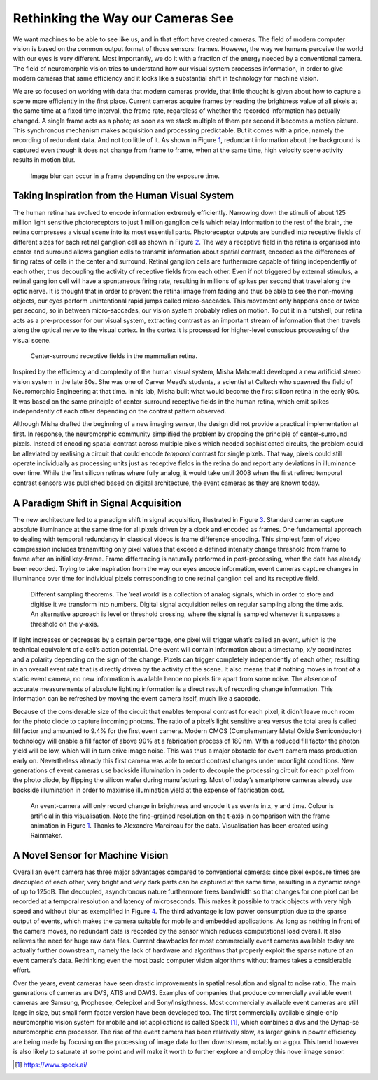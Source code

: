 Rethinking the Way our Cameras See
==================================

We want machines to be able to see like us, and in that effort have
created cameras. The field of modern computer vision is based on the
common output format of those sensors: frames. However, the way we
humans perceive the world with our eyes is very different. Most
importantly, we do it with a fraction of the energy needed by a
conventional camera. The field of
neuromorphic vision tries to understand how our visual system processes
information, in order to give modern cameras that same efficiency and it
looks like a substantial shift in technology for machine vision.

We are so focused on working with data that modern cameras provide, that
little thought is given about how to capture a scene more efficiently in
the first place. Current cameras acquire frames by reading the
brightness value of all pixels at the same time at a fixed time
interval, the frame rate, regardless of whether the recorded information
has actually changed. A single frame acts as a photo; as soon as we
stack multiple of them per second it becomes a motion picture. This
synchronous mechanism makes acquisition and processing predictable. But
it comes with a price, namely the recording of redundant data. And not
too little of it. As shown in
Figure `1 <#fig:event-cameras-framestream>`__, redundant information
about the background is captured even though it does not change from
frame to frame, when at the same time, high velocity scene activity
results in motion blur.

.. figure:: ../_static/event-cameras/framestream.png
   :alt: Image blur can occur in a frame depending on the exposure time.
   :name: fig:event-cameras-framestream

   Image blur can occur in a frame depending on the exposure time.

Taking Inspiration from the Human Visual System
-----------------------------------------------

The human retina has evolved to encode information extremely
efficiently. Narrowing down the stimuli of about 125 million light
sensitive photoreceptors to just 1 million ganglion cells which relay
information to the rest of the brain, the retina compresses a visual
scene into its most essential parts. Photoreceptor outputs are bundled
into receptive fields of different sizes for each retinal ganglion cell
as shown in Figure `2 <#fig:event-cameras-receptive-field>`__. The way a
receptive field in the retina is organised into center and surround
allows ganglion cells to transmit information about spatial contrast,
encoded as the differences of firing rates of cells in the center and
surround. Retinal ganglion cells are furthermore capable of firing
independently of each other, thus decoupling the activity of receptive
fields from each other. Even if not triggered by external stimulus, a
retinal ganglion cell will have a spontaneous firing rate, resulting in
millions of spikes per second that travel along the optic nerve. It is
thought that in order to prevent the retinal image from fading and thus
be able to see the non-moving objects, our eyes perform unintentional
rapid jumps called micro-saccades. This movement only happens once or
twice per second, so in between micro-saccades, our vision system
probably relies on motion. To put it in a nutshell, our retina acts as a
pre-processor for our visual system, extracting contrast as an important
stream of information that then travels along the optical nerve to the
visual cortex. In the cortex it is processed for higher-level conscious
processing of the visual scene.

.. figure:: ../_static/event-cameras/receptive-fields.png
   :alt: Center-surround receptive fields in the mammalian retina.
   :name: fig:event-cameras-receptive-field
   :scale: 90%

   Center-surround receptive fields in the mammalian retina.

Inspired by the efficiency and complexity of the human visual system,
Misha Mahowald developed a new artificial stereo vision system in the
late 80s. She was one of
Carver Mead’s students, a scientist at Caltech who spawned the field of
Neuromorphic Engineering at that time. In his lab, Misha built what
would become the first silicon retina in the early
90s. It was based on the same
principle of center-surround receptive fields in the human retina, which
emit spikes independently of each other depending on the contrast
pattern observed.

Although Misha drafted the beginning of a new imaging sensor, the design
did not provide a practical implementation at first. In response, the
neuromorphic community simplified the problem by dropping the principle
of center-surround pixels. Instead
of encoding spatial contrast across multiple pixels which needed
sophisticated circuits, the problem could be alleviated by realising a
circuit that could encode *temporal* contrast for single pixels. That
way, pixels could still operate individually as processing units just as
receptive fields in the retina do and report any deviations in
illuminance over time. While the first silicon retinas where fully
analog, it
would take until 2008 when the first refined temporal contrast sensors
was published based on digital
architecture, the event cameras
as they are known today.

A Paradigm Shift in Signal Acquisition
--------------------------------------

The new architecture led to a paradigm shift in signal acquisition,
illustrated in Figure `3 <#fig:event-cameras-sampling-theorems>`__.
Standard cameras capture absolute illuminance at the same time for all
pixels driven by a clock and encoded as frames. One fundamental approach
to dealing with temporal redundancy in classical videos is frame
difference encoding. This simplest form of video compression includes
transmitting only pixel values that exceed a defined intensity change
threshold from frame to frame after an initial key-frame. Frame
differencing is naturally performed in post-processing, when the data
has already been recorded. Trying to take inspiration from the way our
eyes encode information, event cameras capture changes in illuminance
over time for individual pixels corresponding to one retinal ganglion
cell and its receptive field.

.. figure:: ../_static/event-cameras/sampling-theorems.png
   :name: fig:event-cameras-sampling-theorems
   :scale: 60%

   Different sampling theorems. The ’real world’ is a collection of
   analog signals, which in order to store and digitise it we transform
   into numbers. Digital signal acquisition relies on regular sampling
   along the time axis. An alternative approach is level or threshold
   crossing, where the signal is sampled whenever it surpasses a
   threshold on the y-axis.

If light increases or decreases by a certain percentage, one pixel will
trigger what’s called an event, which is the technical equivalent of a
cell’s action potential. One event will contain information about a
timestamp, x/y coordinates and a polarity depending on the sign of the
change. Pixels can trigger completely independently of each other,
resulting in an overall event rate that is directly driven by the
activity of the scene. It also means that if nothing moves in front of a
static event camera, no new information is available hence no pixels
fire apart from some noise. The absence of accurate measurements of
absolute lighting information is a direct result of recording change
information. This information can be refreshed by moving the event
camera itself, much like a saccade.

Because of the considerable size of the circuit that enables temporal
contrast for each pixel, it didn’t leave much room for the photo diode
to capture incoming photons. The ratio of a pixel’s light sensitive area
versus the total area is called fill factor and amounted to 9.4% for the
first event camera. Modern CMOS
(Complementary Metal Oxide Semiconductor) technology will enable a fill
factor of above 90% at a fabrication process of 180 nm. With a reduced
fill factor the photon yield will be low, which will in turn drive image
noise. This was thus a major obstacle for event camera mass production
early on. Nevertheless already this first camera was able to record
contrast changes under moonlight conditions. New generations of event
cameras use backside illumination in order to decouple the processing
circuit for each pixel from the photo diode, by flipping the silicon
wafer during manufacturing. Most of
today’s smartphone cameras already use backside illumination in order to
maximise illumination yield at the expense of fabrication cost.

.. figure:: ../_static/event-cameras/eventstream.png
   :name: fig:event-cameras-eventstream

   An event-camera will only record change in brightness and encode it
   as events in x, y and time. Colour is artificial in this
   visualisation. Note the fine-grained resolution on the t-axis in
   comparison with the frame animation in
   Figure `1 <#fig:event-cameras-framestream>`__. Thanks to Alexandre
   Marcireau for the data. Visualisation has been created using
   Rainmaker.

A Novel Sensor for Machine Vision
---------------------------------

Overall an event camera has three major advantages compared to
conventional cameras: since pixel exposure times are decoupled of each
other, very bright and very dark parts can be captured at the same time,
resulting in a dynamic range of up to 125dB. The decoupled, asynchronous
nature furthermore frees bandwidth so that changes for one pixel can be
recorded at a temporal resolution and latency of microseconds. This
makes it possible to track objects with very high speed and without blur
as exemplified in Figure `4 <#fig:event-cameras-eventstream>`__. The
third advantage is low power consumption due to the sparse output of
events, which makes the camera suitable for mobile and embedded
applications. As long as nothing in front of the camera moves, no
redundant data is recorded by the sensor which reduces computational
load overall. It also relieves the need for huge raw data files. Current
drawbacks for most commercially event cameras available today are
actually further downstream, namely the lack of hardware and algorithms
that properly exploit the sparse nature of an event camera’s data.
Rethinking even the most basic computer vision algorithms without frames
takes a considerable effort.

Over the years, event cameras have seen drastic improvements in spatial
resolution and signal to noise ratio. The main generations of cameras
are DVS, ATIS and DAVIS. Examples of companies that
produce commercially available event cameras are
Samsung, Prophesee, Celepixel and Sony/Insigthness. Most commercially
available event cameras are still large in size, but small form factor
version have been developed too. The first commercially available 
single-chip neuromorphic vision system for mobile
and iot applications is called Speck [1]_, which combines a dvs and the
Dynap-se neuromorphic cnn processor. The rise of the event camera has
been relatively slow, as larger gains in power efficiency are being made
by focusing on the processing of image data further downstream, notably
on a gpu. This trend however is also likely to saturate at some point
and will make it worth to further explore and employ this novel image
sensor.

.. [1]
   https://www.speck.ai/
